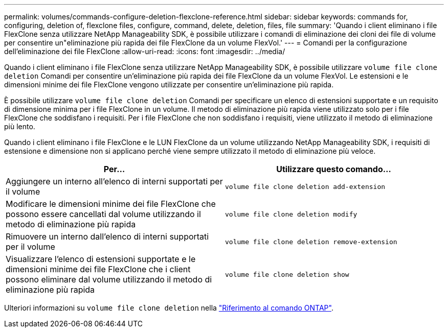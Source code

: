 ---
permalink: volumes/commands-configure-deletion-flexclone-reference.html 
sidebar: sidebar 
keywords: commands for, configuring, deletion of, flexclone files, configure, command, delete, deletion, files, file 
summary: 'Quando i client eliminano i file FlexClone senza utilizzare NetApp Manageability SDK, è possibile utilizzare i comandi di eliminazione dei cloni dei file di volume per consentire un"eliminazione più rapida dei file FlexClone da un volume FlexVol.' 
---
= Comandi per la configurazione dell'eliminazione dei file FlexClone
:allow-uri-read: 
:icons: font
:imagesdir: ../media/


[role="lead"]
Quando i client eliminano i file FlexClone senza utilizzare NetApp Manageability SDK, è possibile utilizzare `volume file clone deletion` Comandi per consentire un'eliminazione più rapida dei file FlexClone da un volume FlexVol. Le estensioni e le dimensioni minime dei file FlexClone vengono utilizzate per consentire un'eliminazione più rapida.

È possibile utilizzare `volume file clone deletion` Comandi per specificare un elenco di estensioni supportate e un requisito di dimensione minima per i file FlexClone in un volume. Il metodo di eliminazione più rapida viene utilizzato solo per i file FlexClone che soddisfano i requisiti. Per i file FlexClone che non soddisfano i requisiti, viene utilizzato il metodo di eliminazione più lento.

Quando i client eliminano i file FlexClone e le LUN FlexClone da un volume utilizzando NetApp Manageability SDK, i requisiti di estensione e dimensione non si applicano perché viene sempre utilizzato il metodo di eliminazione più veloce.

[cols="2*"]
|===
| Per... | Utilizzare questo comando... 


 a| 
Aggiungere un interno all'elenco di interni supportati per il volume
 a| 
`volume file clone deletion add-extension`



 a| 
Modificare le dimensioni minime dei file FlexClone che possono essere cancellati dal volume utilizzando il metodo di eliminazione più rapida
 a| 
`volume file clone deletion modify`



 a| 
Rimuovere un interno dall'elenco di interni supportati per il volume
 a| 
`volume file clone deletion remove-extension`



 a| 
Visualizzare l'elenco di estensioni supportate e le dimensioni minime dei file FlexClone che i client possono eliminare dal volume utilizzando il metodo di eliminazione più rapida
 a| 
`volume file clone deletion show`

|===
Ulteriori informazioni su `volume file clone deletion` nella link:https://docs.netapp.com/us-en/ontap-cli/search.html?q=volume+file+clone+deletion["Riferimento al comando ONTAP"^].

